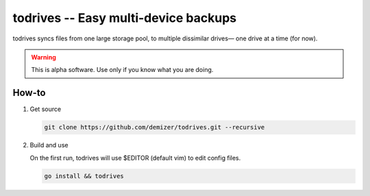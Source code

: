 =====================================
todrives -- Easy multi-device backups
=====================================

todrives syncs files from one large storage pool, to multiple dissimilar
drives— one drive at a time (for now).

.. warning:: This is alpha software. Use only if you know what you are doing.


------
How-to
------

1. Get source

   .. code:: console

      git clone https://github.com/demizer/todrives.git --recursive

#. Build and use

   On the first run, todrives will use $EDITOR (default vim) to edit config
   files.

   .. code:: console

      go install && todrives
